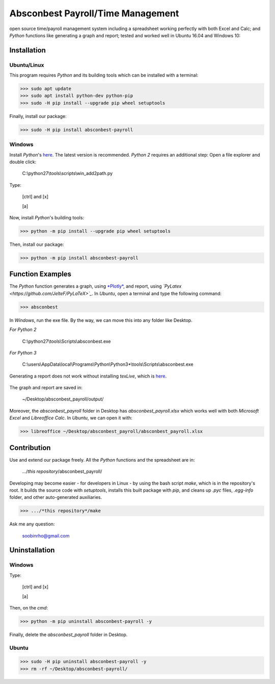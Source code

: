 ========================================================== 
Absconbest Payroll/Time Management |pyversion| |spacemacs| 
==========================================================

open source time/payroll management system including a spreadsheet working perfectly with both Excel and Calc; and *Python* functions like generating a graph and report; tested and worked well in Ubuntu 16.04 and Windows 10:

.. image:: pics/demo.gif

Installation
============

Ubuntu/Linux
------------

This program requires *Python* and its building tools which can be installed with a terminal:

>>> sudo apt update
>>> sudo apt install python-dev python-pip
>>> sudo -H pip install --upgrade pip wheel setuptools

Finally, install our package:

>>> sudo -H pip install absconbest-payroll

.. pip install .. --user does not install the command

Windows
-------

Install *Python*'s `here
<https://www.python.org/downloads/>`_. The latest version is recommended.
*Python 2* requires an additional step: Open a file explorer and double click:

  C:\\python27\\tools\\scripts\\win_add2path.py

Type:

  [ctrl] and [x]

  [a]

Now, install *Python*'s building tools:

>>> python -m pip install --upgrade pip wheel setuptools

Then, install our package:

>>> python -m pip install absconbest-payroll

Function Examples
=================

The *Python* function generates a graph, using `*Plotly* <https://github.com/plotly/plotly.py>`_, and report, using *`PyLatex <https://github.com/JelteF/PyLaTeX>`_*. In *Ubuntu*, open a terminal and type the following command:

>>> absconbest

In *Windows*, run the exe file. By the way, we can move this into any folder like Desktop.

*For Python 2*

  C:\\python27\\tools\\Scripts\\absconbest.exe

*For Python 3*

  C:\\users\\AppData\\local\\Programs\\Python\\Python3*\\tools\\Scripts\\absconbest.exe

.. image:: pics/plotly.png
   :target: https://plot.ly

Generating a report does not work without installing *texLive*, which is `here
<https://www.tug.org/texlive/acquire-iso.html>`_.

 .. image:: pics/pylatex.png
   :target: https://github.com/JelteF/PyLaTeX


The graph and report are saved in:

  ~/Desktop/absconbest_payroll/output/

Moreover, the *absconbest_payroll* folder in Desktop has *absconbest_payroll.xlsx* which works well with both *Microsoft Excel* and *Libreoffice Calc*. In *Ubuntu*, we can open it with: 

>>> libreoffice ~/Desktop/absconbest_payroll/absconbest_payroll.xlsx

.. image:: pics/xlsx.png
   :target: http://pandas.pydata.org/pandas-docs/stable/generated/pandas.read_excel.html

Contribution
============

Use and extend our package freely. All the *Python* functions and the spreadsheet are in: 

  .../*this repository*/absconbest_payroll/ 

Developing may become easier - for developers in Linux - by using the bash script *make*, which is in the repository's root. It builds the source code with *setuptools*, installs this built package with *pip*, and cleans up *.pyc* files, *.egg-info* folder, and other auto-generated auxiliaries.

>>> .../*this repository*/make

Ask me any question:

  soobinrho@gmail.com

Uninstallation
==============

Windows
-------

Type:

  [ctrl] and [x]

  [a]

Then, on the *cmd*:

>>> python -m pip uninstall absconbest-payroll -y

Finally, delete the *absconbest_payroll* folder in Desktop.

Ubuntu
------ 

>>> sudo -H pip uninstall absconbest-payroll -y
>>> rm -rf ~/Desktop/absconbest-payroll/


.. |spacemacs| image:: https://cdn.rawgit.com/syl20bnr/spacemacs/442d025779da2f62fc86c2082703697714db6514/assets/spacemacs-badge.svg
   :target: http://spacemacs.org

.. |license| image:: https://img.shields.io/github/license/soorho/absconbest-payroll.svg
   :target: https://github.com/soorho/absconbest-payroll/blob/master/license.txt

.. |pyversion| image:: https://img.shields.io/badge/python-2%2C%203-green.svg
   :target: https://www.python.org/downloads/                   
